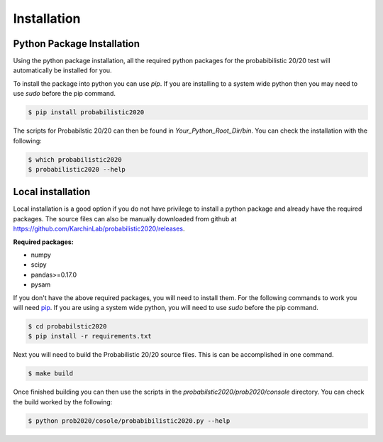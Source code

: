 .. _install-ref:

Installation
------------

.. image:: https://travis-ci.org/KarchinLab/probabilistic2020.svg?branch=master
    :target: https://travis-ci.org/KarchinLab/probabilistic2020

Python Package Installation
~~~~~~~~~~~~~~~~~~~~~~~~~~~

Using the python package installation, all the required python packages for the probabibilistic 20/20 test will automatically be installed for you.

To install the package into python you can use `pip`. If you are installing to a system wide python then you may need to use `sudo` before the pip command.

.. code-block:: bash

    $ pip install probabilistic2020

The scripts for Probabilstic 20/20 can then be found in `Your_Python_Root_Dir/bin`. You can
check the installation with the following:

.. code-block:: bash

    $ which probabilistic2020
    $ probabilistic2020 --help

Local installation
~~~~~~~~~~~~~~~~~~

Local installation is a good option if you do not have privilege to install a python package and already have the required packages.  The source files can also be manually downloaded from github at https://github.com/KarchinLab/probabilistic2020/releases.

**Required packages:**

* numpy
* scipy
* pandas>=0.17.0
* pysam

If you don't have the above required packages, you will need to install them. For the following commands to work you will need `pip <http://pip.readthedocs.org/en/latest/installing.html>`_. If you are using a system wide python, you will need to use `sudo` before the pip command.

.. code-block:: bash

    $ cd probabilstic2020
    $ pip install -r requirements.txt

Next you will need to build the Probabilistic 20/20 source files. This is can be accomplished in one command.

.. code-block:: bash

    $ make build

Once finished building you can then use the scripts in the `probabilstic2020/prob2020/console` directory. You can check the build worked by the following:

.. code-block:: bash

    $ python prob2020/cosole/probabibilistic2020.py --help
